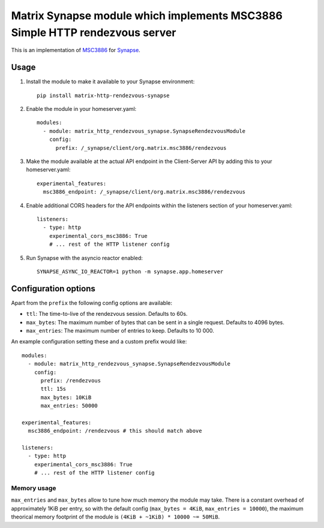 Matrix Synapse module which implements MSC3886 Simple HTTP rendezvous server
============================================================================

This is an implementation of `MSC3886
<https://github.com/matrix-org/matrix-spec-proposals/pull/3886>`_ for `Synapse
<https://github.com/matrix-org/synapse>`_.

-----
Usage
-----

1. Install the module to make it available to your Synapse environment::

    pip install matrix-http-rendezvous-synapse

2. Enable the module in your homeserver.yaml::

    modules:
      - module: matrix_http_rendezvous_synapse.SynapseRendezvousModule
        config:
          prefix: /_synapse/client/org.matrix.msc3886/rendezvous

3. Make the module available at the actual API endpoint in the Client-Server API by adding this to your homeserver.yaml::

    experimental_features:
      msc3886_endpoint: /_synapse/client/org.matrix.msc3886/rendezvous

4. Enable additional CORS headers for the API endpoints within the listeners section of your homeserver.yaml::

    listeners:
      - type: http
        experimental_cors_msc3886: True
        # ... rest of the HTTP listener config

5. Run Synapse with the asyncio reactor enabled::

    SYNAPSE_ASYNC_IO_REACTOR=1 python -m synapse.app.homeserver

---------------------
Configuration options
---------------------

Apart from the ``prefix`` the following config options are available:

- ``ttl``: The time-to-live of the rendezvous session. Defaults to 60s.
- ``max_bytes``: The maximum number of bytes that can be sent in a single request. Defaults to 4096 bytes.
- ``max_entries``: The maximum number of entries to keep. Defaults to 10 000.

An example configuration setting these and a custom prefix would like::

    modules:
      - module: matrix_http_rendezvous_synapse.SynapseRendezvousModule
        config:
          prefix: /rendezvous
          ttl: 15s
          max_bytes: 10KiB
          max_entries: 50000

    experimental_features:
      msc3886_endpoint: /rendezvous # this should match above
    
    listeners:
      - type: http
        experimental_cors_msc3886: True
        # ... rest of the HTTP listener config

^^^^^^^^^^^^
Memory usage
^^^^^^^^^^^^

``max_entries`` and ``max_bytes`` allow to tune how much memory the module may take.
There is a constant overhead of approximately 1KiB per entry, so with the default config (``max_bytes = 4KiB``, ``max_entries = 10000``), the maximum theorical memory footprint of the module is ``(4KiB + ~1KiB) * 10000 ~= 50MiB``.
